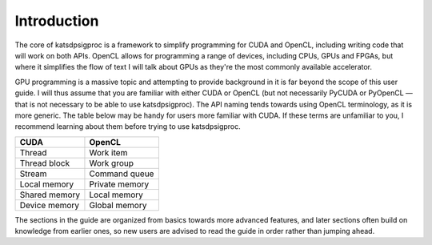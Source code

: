 Introduction
============

The core of katsdpsigproc is a framework to simplify programming for CUDA and
OpenCL, including writing code that will work on both APIs. OpenCL allows for
programming a range of devices, including CPUs, GPUs and FPGAs, but where it
simplifies the flow of text I will talk about GPUs as they're the most
commonly available accelerator.

GPU programming is a massive topic and attempting to provide background in it
is far beyond the scope of this user guide. I will thus assume that you are
familiar with either CUDA or OpenCL (but not necessarily PyCUDA or PyOpenCL —
that is not necessary to be able to use katsdpsigproc). The API naming tends
towards using OpenCL terminology, as it is more generic. The table below may
be handy for users more familiar with CUDA. If these terms are unfamiliar to
you, I recommend learning about them before trying to use katsdpsigproc.

================  ===============
CUDA              OpenCL
================  ===============
Thread            Work item
Thread block      Work group
Stream            Command queue
Local memory      Private memory
Shared memory     Local memory
Device memory     Global memory
================  ===============

The sections in the guide are organized from basics towards more advanced
features, and later sections often build on knowledge from earlier ones, so
new users are advised to read the guide in order rather than jumping ahead.
